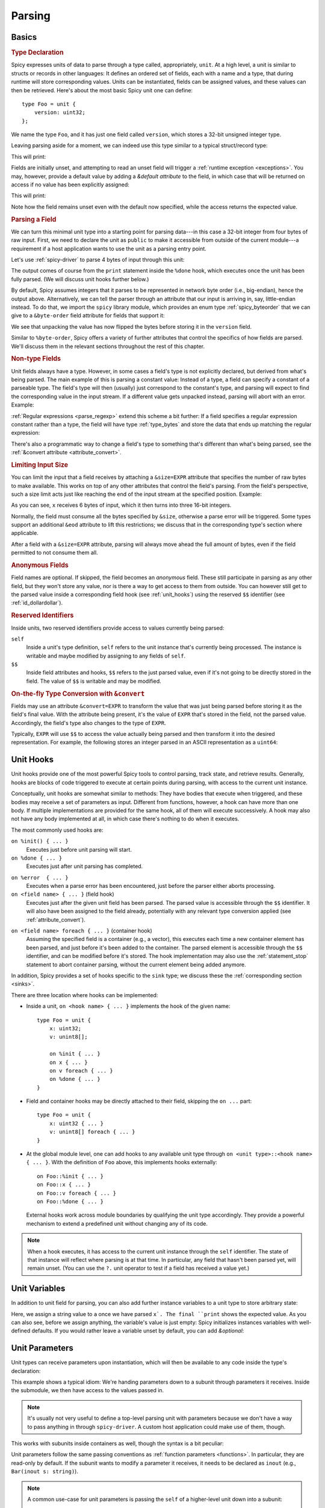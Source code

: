 
.. _parsing:

=======
Parsing
=======

Basics
======

.. rubric:: Type Declaration

Spicy expresses units of data to parse through a type called,
appropriately, ``unit``. At a high level, a unit is similar to structs
or records in other languages: It defines an ordered set of fields,
each with a name and a type, that during runtime will store
corresponding values. Units can be instantiated, fields can be
assigned values, and these values can then be retrieved. Here's about
the most basic Spicy unit one can define::

    type Foo = unit {
        version: uint32;
    };

We name the type ``Foo``, and it has just one field called
``version``, which stores a 32-bit unsigned integer type.

Leaving parsing aside for a moment, we can indeed use this type
similar to a typical struct/record type:

.. spicy-code:: basic-unit-module.spicy

    module Test;

    type Foo = unit {
        version: uint32;
    };

    global f: Foo;
    f.version = 42;
    print f;

This will print:

.. spicy-output:: basic-unit-module.spicy
    :exec: spicyc -j %INPUT

Fields are initially unset, and attempting to read an unset field will
trigger a :ref:`runtime exception <exceptions>`. You may, however,
provide a default value by adding a `&default` *attribute* to the
field, in which case that will be returned on access if no value has
been explicitly assigned:

.. spicy-code:: basic-unit-module-with-default.spicy

    module Test;

    type Foo = unit {
        version: uint32 &default=42;
    };

    global f: Foo;
    print f;
    print "version is %s" % f.version;

This will print:

.. spicy-output:: basic-unit-module-with-default.spicy
    :exec: spicyc -j %INPUT

Note how the field remains unset even with the default now specified,
while the access returns the expected value.

.. rubric:: Parsing a Field

We can turn this minimal unit type into a starting point for parsing
data---in this case a 32-bit integer from four bytes of raw input.
First, we need to declare the unit as ``public`` to make it accessible
from outside of the current module---a requirement if a host
application wants to use the unit as a parsing entry point.

.. spicy-code:: basic-unit-parse.spicy

    module Test;

    public type Foo = unit {
        version: uint32;

        on %done {
            print "0x%x" % self.version;
        }
    };

Let's use :ref:`spicy-driver` to parse 4 bytes of input through this
unit:

.. spicy-output:: basic-unit-parse.spicy
    :exec: printf '\01\02\03\04' | spicy-driver %INPUT
    :show-with: foo.spicy

The output comes of course from the ``print`` statement inside the
``%done`` hook, which executes once the unit has been fully parsed.
(We will discuss unit hooks further below.)

By default, Spicy assumes integers that it parses to be represented in
network byte order (i.e., big-endian), hence the output above.
Alternatively, we can tell the parser through an attribute that our
input is arriving in, say, little-endian instead. To do that, we
import the ``spicy`` library module, which provides an enum type
:ref:`spicy_byteorder` that we can give to a ``&byte-order`` field
attribute for fields that support it:

.. spicy-code:: basic-unit-parse-byte-order.spicy

    module Test;

    import spicy;

    public type Foo = unit {
        version: uint32 &byte-order=spicy::ByteOrder::Little;

        on %done {
            print "0x%x" % self.version;
        }
    };

.. spicy-output:: basic-unit-parse-byte-order.spicy
    :exec: printf '\01\02\03\04' | spicy-driver %INPUT
    :show-with: foo.spicy

We see that unpacking the value has now flipped the bytes before
storing it in the ``version`` field.

Similar to ``%byte-order``, Spicy offers a variety of further
attributes that control the specifics of how fields are parsed. We'll
discuss them in the relevant sections throughout the rest of this
chapter.

.. rubric:: Non-type Fields

Unit fields always have a type. However, in some cases a field's type
is not explicitly declared, but derived from what's being parsed. The
main example of this is parsing a constant value: Instead of a type, a
field can specify a constant of a parseable type. The field's type
will then (usually) just correspond to the constant's type, and
parsing will expect to find the corresponding value in the input
stream. If a different value gets unpacked instead, parsing will abort
with an error. Example:

.. spicy-code:: constant-field.spicy

    module Test;

    public type Foo = unit {
        bar: b"bar";
        on %done { print self.bar; }
    };

.. spicy-output:: constant-field.spicy 1
    :exec: printf 'bar' | spicy-driver %INPUT
    :show-with: foo.spicy

.. spicy-output:: constant-field.spicy 2
    :exec: printf 'foo' | spicy-driver %INPUT
    :show-with: foo.spicy
    :expect-failure:

:ref:`Regular expressions <parse_regexp>` extend this scheme a bit
further: If a field specifies a regular expression constant rather
than a type, the field will have type :ref:`type_bytes` and store
the data that ends up matching the regular expression:

.. spicy-code:: regexp.spicy

    module Test;

    public type Foo = unit {
        x: /Foo.*Bar/;
        on %done { print self; }
    };

.. spicy-output:: regexp.spicy
    :exec: printf 'Foo12345Bar' | spicy-driver %INPUT
    :show-with: foo.spicy

There's also a programmatic way to change a field's type to something
that's different than what's being parsed, see the
:ref:`&convert attribute <attribute_convert>`.

.. _attribute_size:

.. rubric:: Limiting Input Size

You can limit the input that a field receives by attaching a
``&size=EXPR`` attribute that specifies the number of raw bytes to
make available. This works on top of any other attributes that control
the field's parsing. From the field's perspective, such a size limit
acts just like reaching the end of the input stream at the specified
position. Example:

.. spicy-code:: size.spicy

    module Test;

    public type Foo = unit {
        x: int16[] &size=6;
        y: bytes &eod;
        on %done { print self; }
    };

.. spicy-output:: size.spicy
    :exec: printf '\000\001\000\002\000\003xyz' | spicy-driver %INPUT
    :show-with: foo.spicy

As you can see, ``x`` receives 6 bytes of input, which it then turns
into three 16-bit integers.

Normally, the field must consume all the bytes specified by ``&size``,
otherwise a parse error will be triggered. Some types support an
additional ``&eod`` attribute to lift this restrictions; we discuss
that in the corresponding type's section where applicable.

After a field with a ``&size=EXPR`` attribute, parsing will always
move ahead the full amount of bytes, even if the field permitted to
not consume them all.

.. todo::

    Parsing a regular expression would make a nice exmaple for
    ``&size`` as well, but we currently have a bug there
    (:issue:`286`).

.. rubric:: Anonymous Fields

Field names are optional. If skipped, the field becomes an *anonymous*
field. These still participate in parsing as any other field, but they
won't store any value, nor is there a way to get access to them from
outside. You can however still get to the parsed value inside a
corresponding field hook (see :ref:`unit_hooks`) using the reserved
``$$`` identifier (see :ref:`id_dollardollar`).

.. spicy-code:: anonymous-field.spicy

    module Test;

    public type Foo = unit {
        x: int8;
         : int8 { print $$; } # anonymous field
        y: int8;
        on %done { print self; }
    };

.. spicy-output:: anonymous-field.spicy
    :exec: printf '\01\02\03' | spicy-driver %INPUT
    :show-with: foo.spicy

.. _id_dollardollar:
.. _id_self:

.. rubric:: Reserved Identifiers

Inside units, two reserved identifiers provide access to values
currently being parsed:

``self``
    Inside a unit's type definition, ``self`` refers to the unit
    instance that's currently being processed. The instance is
    writable and maybe modified by assigning to any fields of
    ``self``.

``$$``
    Inside field attributes and hooks, ``$$`` refers to the just
    parsed value, even if it's not going to be directly stored in the
    field. The value of ``$$`` is writable and may be modified.

.. _attribute_convert:

.. rubric:: On-the-fly Type Conversion with ``&convert``

Fields may use an attribute ``&convert=EXPR`` to transform the value
that was just being parsed before storing it as the field's final
value. With the attribute being present, it's the value of ``EXPR``
that's stored in the field, not the parsed value. Accordingly, the
field's type also changes to the type of ``EXPR``.

Typically, ``EXPR`` will use ``$$`` to access the value actually being
parsed and then transform it into the desired representation. For
example, the following stores an integer parsed in an ASCII
representation as a ``uint64``:

.. spicy-code:: parse-convert.spicy

    module Test;

    import spicy;

    public type Foo = unit {
        x: bytes &eod &convert=$$.to_uint();
        on %done { print self; }
    };

.. spicy-output:: parse-convert.spicy
    :exec: printf 12345 | spicy-driver %INPUT
    :show-with: foo.spicy


.. _unit_hooks:

Unit Hooks
===========

Unit hooks provide one of the most powerful Spicy tools to control
parsing, track state, and retrieve results. Generally, hooks are
blocks of code triggered to execute at certain points during parsing,
with access to the current unit instance.

Conceptually, unit hooks are somewhat similar to methods: They have
bodies that execute when triggered, and these bodies may receive a set
of parameters as input. Different from functions, however, a hook can
have more than one body. If multiple implementations are provided for
the same hook, all of them will execute successively. A hook may also
not have any body implemented at all, in which case there's nothing to
do when it executes.

The most commonly used hooks are:

``on %init() { ... }``
    Executes just before unit parsing will start.

``on %done { ... }``
    Executes just after unit parsing has completed.

.. _on_error:

``on %error  { ... }``
    Executes when a parse error has been encountered, just before the
    parser either aborts processing.

``on <field name> { ... }`` (field hook)
    Executes just after the given unit field has been parsed. The
    parsed value is accessible through the ``$$`` identifier. It will
    also have been assigned to the field already, potentially with any
    relevant type conversion applied (see :ref:`attribute_convert`).

.. _foreach:

``on <field name> foreach { ... }`` (container hook)
    Assuming the specified field is a container (e.g., a vector), this
    executes each time a new container element has been parsed, and
    just before it's been added to the container. The parsed element
    is accessible through the ``$$`` identifier, and can be modified
    before it's stored. The hook implementation may also use the
    :ref:`statement_stop` statement to abort container parsing,
    without the current element being added anymore.

In addition, Spicy provides a set of hooks specific to the ``sink``
type; we discuss these the :ref:`corresponding section <sinks>`.

There are three location where hooks can be implemented:

- Inside a unit, ``on <hook name> { ... }`` implements the hook of the
  given name::

    type Foo = unit {
        x: uint32;
        v: unint8[];

        on %init { ... }
        on x { ... }
        on v foreach { ... }
        on %done { ... }
    }

- Field and container hooks may be directly attached to their field,
  skipping the ``on ...`` part::

    type Foo = unit {
        x: uint32 { ... }
        v: unint8[] foreach { ... }
    }

- At the global module level, one can add hooks to any available unit
  type through ``on <unit type>::<hook name> { ... }``. With the
  definition of ``Foo`` above, this implements hooks externally::

      on Foo::%init { ... }
      on Foo::x { ... }
      on Foo::v foreach { ... }
      on Foo::%done { ... }

  External hooks work across module boundaries by qualifying the unit
  type accordingly. They provide a powerful mechanism to extend a
  predefined unit without changing any of its code.

.. note::

   When a hook executes, it has access to the current unit instance
   through the ``self`` identifier. The state of that instance will
   reflect where parsing is at that time. In particular, any field
   that hasn't been parsed yet, will remain unset. (You can use the
   ``?.`` unit operator to test if a field has received a value yet.)

Unit Variables
==============

In addition to unit field for parsing, you can also add further instance
variables to a unit type to store arbitrary state:

.. spicy-code:: unit-vars.spicy

    module Test;

    public type Foo = unit {
        on %init { print self; }
        x: int8 { self.a = "Our integer is %d" % $$; }
        on %done { print self; }

        var a: string;
    };

.. spicy-output:: unit-vars.spicy
    :exec: printf \05 | spicy-driver %INPUT
    :show-with: foo.spicy

Here, we assign a string value to ``a`` once we have parsed ``x`. The
final ``print`` shows the expected value. As you can also see, before
we assign anything, the variable's value is just empty: Spicy
initializes instances variables with well-defined defaults. If you
would rather leave a variable unset by default, you can add
`&optional`:

.. spicy-code:: unit-vars-optional.spicy

    module Test;

    public type Foo = unit {
        on %init { print self; }
        x: int8 { self.a = "Our integer is %d" % $$; }
        on %done { print self; }

        var a: string &optional;
    };

.. spicy-output:: unit-vars-optional.spicy
    :exec: printf \05 | spicy-driver %INPUT
    :show-with: foo.spicy

.. _unit_parameters:

Unit Parameters
===============

Unit types can receive parameters upon instantiation, which will then be
available to any code inside the type's declaration:

.. spicy-code:: unit-params.spicy

    module Test;

    type Bar = unit(msg: string, mult: int8) {
        x: int8 &convert=($$ * mult);
        on %done { print "%s: %d" % (msg, self.x); }
    };

    public type Foo = unit {
        y: Bar("My multiplied integer", 5);
    };

.. spicy-output:: unit-params.spicy
    :exec: printf '\05' | spicy-driver %INPUT
    :show-with: foo.spicy

This example shows a typical idiom: We're handing parameters down to a
subunit through parameters it receives. Inside the submodule, we then
have access to the values passed in.

.. note:: It's usually not very useful to define a top-level parsing
   unit with parameters because we don't have a way to pass anything
   in through ``spicy-driver``. A custom host application could make
   use of them, though.

This works with subunits inside containers as well, though the
syntax is a bit peculiar:

.. spicy-code:: unit-params-vector.spicy

    module Test;

    type Bar = unit(mult: int8) {
        x: int8 &convert=($$ * mult);
        on %done { print self.x; }
    };

    public type Foo = unit {
        x: int8;
        y: (Bar(self.x))[]; # Element constructor must be in "(...)"
    };

.. spicy-output:: unit-params-vector.spicy
    :exec: printf '\05\01\02\03' | spicy-driver %INPUT
    :show-with: foo.spicy

Unit parameters follow the same passing conventions as :ref:`function
parameters <functions>`. In particular, they are read-only by default.
If the subunit wants to modify a parameter it receives, it needs
to be declared as ``inout`` (e.g., ``Bar(inout s: string)``).

.. note::

    A common use-case for unit parameters is passing the ``self`` of a
    higher-level unit down into a subunit::

        type Foo = unit {
            ...
            b: Bar(self);
            ...
        }

        type Bar = unit(foo: Foo) {
            # We now have access to any state in "foo".
        }

    That way, the subunit can for example store state directly in the
    parent.

.. _unit_meta_data:

Meta data
=========

Units can provide meta data about their semantics through *properties*
that both Spicy itself and host applications can access. One defines
properties inside the unit's type through either a ``%<property> =
<value>;`` tuple, or just as ``%<property>;`` if the property does not
take an argument. Currently, units support the following meta data
properties:

``%mime-type = STRING``
    A string of the form ``"<type>/<subtype>"`` that defines the MIME
    type for content the unit knows how to parse. This may include a
    ``*`` wildcard for either the type or subtype. We use a
    generalized notion of MIME types here that can include custom
    meanings. See :ref:`sinks` for more on how these MIME types are
    used to select parsers dynamically during runtime.

    You can specify this property more than once to associate a unit
    with multiple types.

``%description = STRING``
    A short textual description of the unit type (i.e., the parser
    that it defines). Host applications have access to this property,
    and ``spicy-driver`` includes the information into the list of
    available parsers that it prints with the ``--list-parsers``
    option.

``%port = PORT_VALUE``
    A :ref:`type_port` to associate this unit with. This property has
    no built-in effect, but host applications may make use of the
    information to decide which unit type to use for parsing a
    connection's payload.

Units support some further properties for other purposes, which we
introduce in the corresponding sections.

Parsing Types
=============

Several, but not all, of Spicy's :ref:`data types <types>` can be
parsed from binary data. In the following we summarize the types that
can, along with any options they support to control specifics of how
they unpack binary representations.

.. _parse_address:

Address
^^^^^^^

Spicy parses :ref:`addresses <type_address>` from either 4 bytes of
input for IPv4 addresses, or 16 bytes for IPv6 addresses. To select
the type, a unit field of type ``addr`` must come with either an
``&ipv4`` or ``&ipv6`` attribute.

By default, addresses are assumed to be represented in network byte
order. Alternatively, a different byte order can be specified through
a ``&byte-order`` attribute specifying the desired
:ref:`spicy_byteorder`.

Example:

.. spicy-code:: parse-address.spicy

    module Test;

    import spicy;

    public type Foo = unit {
        ip: addr &ipv6 &byte-order=spicy::ByteOrder::Little;
        on %done { print self; }
    };

.. spicy-output:: parse-address.spicy
    :exec: printf '1234567890123456' | spicy-driver %INPUT
    :show-with: foo.spicy

.. _parse_bitfield:

Bitfield
^^^^^^^^

Bitfields parse an integer value of a given size, and then make
selected smaller bit ranges within that value available individually
through dedicated identifiers. For example, the following unit parses
4 bytes as an ``uint32`` and then makes the value of bit 0 available
as ``f.x1``, bits 1 to 2 as ``f.x2``, and bits 3 to 5 as ``f.x3``,
respectively:

.. spicy-code:: parse-bitfield.spicy

    module Test;

    public type Foo = unit {
        f: bitfield(32) {
            x1: 0;
            x2: 1..2;
            x3: 3..4;
        };

        on %done {
            print self.f.x1, self.f.x2, self.f.x3;
            print self;
        }
    };

.. spicy-output:: parse-bitfield.spicy
    :exec: printf '\01\02\03\04' | spicy-driver %INPUT
    :show-with: foo.spicy

Generally, a field ``bitfield(N)`` field is parsed like an
``uint<N>``. The field then supports dereferencing individual bit
ranges through their labels. The corresponding expressions
(``self.x.<id>``) have the same ``uint<N>`` type as the parsed value
itself, with the value shifted to the right so that the lowest
extracted bit becomes bit 0 of the returned value. As you can see in
the example, the type of the field itself becomes a tuple composed of
the values of the individual bit ranges.

By default, a bitfield assumes the underlying integer comes in network
byte order. You can specify a ``&byte-order`` attribute to change that
(e.g., ``bitfield(32) { ... } &byte-order=spicy::ByteOrder::Little``).
Furthermore, each bit range can also specify a ``&bit-order``
attribute to specify the :ref:`ordering <spicy_bitorder>` for its
bits; the default is ``spicy::BitOrder::LSB0``.

The individual bit ranges support the ``&convert`` attribute and will
adjust their types accordingly, just like a regular unit field (see
:ref:`attribute_convert`). For example, that allows for mapping a bit
range to an enum, using ``$$`` to access the parsed value:

.. spicy-code:: parse-bitfield-enum.spicy

    module Test;

    import spicy;

    type X = enum { A = 1, B = 2 };

    public type Foo = unit {
        f: bitfield(8) {
            x1: 0..3 &convert=X($$);
            x2: 4..7 &convert=X($$);
        } { print self.f.x1, self.f.x2; }
    };

.. spicy-output:: parse-bitfield-enum.spicy
    :exec: printf '\41' | spicy-driver %INPUT
    :show-with: foo.spicy

.. _parse_bytes:

Bytes
^^^^^

When parsing a field of type :ref:`type_bytes`, Spicy will consume raw
input bytes according to a specified attribute that determines when to
stop. The following attributes are supported:

``&eod``
    Consumes all subsequent data until the end of the input is reached.

``&size=N``
    Consumes exactly ``N`` bytes. The attribute may be combined with
    ``&eod`` to consume up to ``N`` bytes instead (i.e., permit
    running out of input before the size limit is reached).

    (This attribute :ref:`works for fields of all types
    <attribute_size>`. We list it here because it's particularly
    common to use it with `bytes`.)

``&until=DELIM``
    Consumes bytes until the specified delimiter is found. ``DELIM``
    must be of type ``bytes`` itself. The delimiter will not be
    included into the resulting value.

``&until-including=DELIM``
    Similar to ``&until``, but this does include the delimiter
    ``DELIM`` into the resulting value.

One of these attributes must be provided.

On top of that, bytes fields support the attribute ``&chunked`` to
change how the parsed data is processed and stored. Normally, a bytes
field will first accumulate all desired data and then store the final,
complete value in the field. With ``&chunked``, if the data arrives
incrementally in pieces, the field instead processes just whatever is
available at a time, storing each piece directly, and individually, in
the field. Each time a piece gets stored, any associated field hooks
execute with the new part as their ``$$``. Parsing with ``&chunked``
will eventually still consume the same number of bytes overall, but it
avoids buffering everything in cases where that's either infeasible or
simply not not needed.

.. note::

    ``&chunked`` can currently not be combined with ``&until`` or
    ``&until-including``.

Bytes fields support parsing constants: If a ``bytes`` constant is
specified instead of a field type, parsing will expect to find the
corresponding value in the input stream.

.. _parse_integer:

Integer
^^^^^^^

Fields of :ref:`integer type <type_integer>` can be either signed
(``intN``) or unsigned (``uintN``). In either case, the bit length
``N`` determines the number of bytes being parsed. By default,
integers are expected to come in network byte order. You can specify a
different order through the ``&byte-order=ORDER`` attribute, where
``ORDER`` is of type :ref:`spicy_ByteOrder`.

Integer fields support parsing constants: If an integer constant is
specified instead the instead of a field type, parsing will expect to
find the corresponding value in the input stream. Since the exact type
of the integer constant is important, you should use their constructor
syntax to make that explicit (e.g., ``uint32(42)``, ``int8(-1)``; vs.
using just ``42`` or ``-1``).

.. _parse_real:

Real
^^^^

Real values are parsed as either single or double precision values in
IEEE754 format, depending on the value of their ``&type=T`` attribute,
where ``T`` is one of :ref:`spicy_RealType`.

.. _parse_regexp:

Regular Expression
^^^^^^^^^^^^^^^^^^

When parsing a field through a :ref:`type_regexp` , the expression is
expected to match at the current position of the input stream. The
field's type becomes ``bytes``, and it will store the matching data.
Matching is non-greedy(!): the first (shortest) match will satisfy the
parser.

.. _parse_unit:

Unit
^^^^

Fields can have the type of another unit, in which case parsing will
descend into that subunit's grammar until that instance has been fully
parsed. Field initialization and hooks work as usual.

If the subunit receives parameters, they must be given right after the
type.

.. spicy-code:: parse-unit-params.spicy

    module Test;

    type Bar = unit(a: string) {
        x: uint8 { print "%s: %u" % (a, self.x); }
    };

    public type Foo = unit {
        y: Bar("Spicy");
        on %done { print self; }
    };

.. spicy-output:: parse-unit-params.spicy
    :exec: printf '\01\02' | spicy-driver %INPUT
    :show-with: foo.spicy

See :ref:`unit_parameters` for more.

.. _parse_vector:

Vector
^^^^^^

Parsing a :ref:`vector <type_vector>` creates a loop that repeatedly
parses elements of the specified type from the input stream until an
end condition is reached. The field's value accumulates all the
elements into the final vector.

Spicy uses a specific syntax to define fields of type vector::

    NAME : ELEM_TYPE[SIZE].

``NAME`` is the field name as usual. ``ELEM_TYPE`` is type of the
vector's elements, i.e., the type that will be repeatedly parsed.
``SIZE`` is the number of elements to parse into the vector; this is
an arbitrary Spicy expression yielding an integer value. The resulting
field type then will be ``vector<ELEM_TYPE>``. Here's a simple example
parsing five ``uint8``:

.. spicy-code:: parse-vector.spicy

    module Test;

    public type Foo = unit {
        x: uint8[5];
        on %done { print self; }
    };

.. spicy-output:: parse-vector.spicy
    :exec: printf '\01\02\03\04\05' | spicy-driver %INPUT
    :show-with: foo.spicy

It is possible to skip the ``SIZE`` (e.g., ``x: uint8[]``) and instead
use another kind of end conditions to terminate a vector's parsing
loop. To that end, vectors support the following attributes:

``&size=N``
    Parses the vector from the subsequent ``N`` bytes of input data.
    This effectively limits the available input to the corresponding
    window, letting the vector parse elements until it runs out of
    data. (This attribute :ref:`works for fields of all types
    <attribute_size>`. We list it here because it's particularly
    common to use it with vectors.)

``&until=EXPR``
    Parses elements until one with the value ``EXPR`` is encountered.
    ``EXPR`` must be of the same type as the vector's elements. Once
    the specified element is encountered, vector parsing stops
    *without* including the matching one into the field's vector
    value.

``&until-including=EXPR``
    Similar to ``&until``, but does include the final element ``EXPR``
    into the field's vector when stopping parsing.

``&while=EXPR``
    Continues parsing as long as the boolean expression ``EXPR``
    evaluates to true.

If neither a size nor an attribute is given, Spicy will attempt to use
:ref:`look-ahead parsing <parse_lookahead>` to determine the end of
the vector based on the next expected token. Depending on the unit's
field, this may not be possible, in which case Spicy will decline to
compile the unit.

The syntax shown above generally works for all element types,
including subunits (e.g., ``x: MyUnit[]``). The one exception that
requires special syntax are units with parameters. In that case, one
needs to wrap the ``ELEM_TYPE`` in additional parentheses, and then
add the parameters to it (e.g., ``x: (MyUnit("arg1"))[]``).

.. note::

    The ``x: (<T>)[]`` syntax is quite flexbile. In fact, ``<T>`` is
    not limited to subunits, but allows for any standard field
    specification definining how to parse the vector elements. For
    example, ``x: (bytes &size=5)[];`` parses a vector of 5-character
    ``bytes`` instances.

.. _hook_foreach:

When parsing a vector, Spicy supports using a special kind of field
hook, ``foreach``, that executes for each parsed element individually.
Inside that hook, ``$$`` refers to the just parsed element:

.. spicy-code:: parse-vector-foreach.spicy

    module Test;

    public type Foo = unit {
        x: uint8[5] foreach { print $$, self.x; }
    };

.. spicy-output:: parse-vector-foreach.spicy
    :exec: printf '\01\02\03\04\05' | spicy-driver %INPUT
    :show-with: foo.spicy

As you can see, when a ``foreach`` hook executes the element has not yet
been added to the vector. You may indeed use a ``stop`` statement
inside a ``foreach`` hook to abort the vector's parsing without adding
the current element anymore. See :ref:`unit_hooks` for more on hooks.

.. _parse_void:

Void
^^^^

The :ref:`type_void` type can be used as a place-holder for not
parsing anything. While that's not very useful for normal fields, it
allows branches in :ref:`switch <parse_switch>` constructs to forego
any parsing.

Controlling Parsing
===================

Spicy offers a few additional constructs inside a unit's declaration
for steering the parsing process. We discuss them in the following.

.. _parse_lookahed:

Conditional Parsing
^^^^^^^^^^^^^^^^^^^

A unit field may be conditionally skipped for parsing by adding an
``if ( COND )`` clause, where ``COND`` is a boolean expression. The
field will be only parsed if the expression evaluates to true at the
time the field is next in line.

.. spicy-code:: parse-if.spicy

    module Test;

    public type Foo = unit {
        a: int8;
        b: int8 if ( self.a == 1 );
        c: int8 if ( self.a % 2 == 0 );
        d: int8;

        on %done { print self; }
    };

.. spicy-output:: parse-if.spicy
    :exec: printf '\01\02\03\04' | spicy-driver %INPUT; printf '\02\02\03\04' | spicy-driver %INPUT
    :show-with: foo.spicy

.. _parse_lookahead:

Look-Ahead
^^^^^^^^^^

Internally, Spicy builds an LR(1) grammar for each unit that it
parses, meaning that it can actually look *ahead* in the parsing
stream to determine how to process the current input location. Roughly
speaking, if (1) the current construct does not have a clear end
condition defined (such as a specific length), and (2) a specific value
is expected to be found next; then the parser will keep looking for
that value and end the current construct once it finds it.

"Construct" deliberately remains a bit of a fuzzy term here, but think
of vector parsing as the most common instance of this: If you don't
give a vector an explicit termination condition (as discussed in
:ref:`parse_vector`), Spicy will look at what's expected to come
*after* the container. As long as that's something clearly
recognizable (e.g., a specific value of an atomic type, or a match for
a regular expression), it'll terminate the vector accordingly.

Here's an example:

.. spicy-code:: parse-look-ahead.spicy

    module Test;

    public type Foo = unit {
        data: uint8[];
            : /EOD/;
        x   : int8;

        on %done { print self; }
    };

.. spicy-output:: parse-look-ahead.spicy
    :exec: printf '\01\02\03EOD\04' | spicy-driver %INPUT
    :show-with: foo.spicy

For vectors, Spicy attempts look-ahead parsing automatically as a last
resort when it doesn't find more explicit instructions. However, it
will reject a unit if it can't find a suitable look-ahead symbol to
work with. If we had written ``int32`` in the example above, that
would not have worked as the parser can't recognize when there's a
``int32`` coming; it would need to be a concrete value, such as
``int32(42)``.

See the :ref:`parse_switch` construct for another instance of
look-ahead parsing.

.. _parse_switch:

``switch``
^^^^^^^^^^

Spicy supports a ``switch`` construct as way to branch into one
of several parsing alternatives. There are two variants of this, an
explicit branch and one driving by look-ahead:

.. rubric:: Branch by expression

The most basic form of switching by expression looks like this::

    switch ( EXPR ) {
        VALUE_1 -> FIELD_1;
        VALUE_2 -> FIELD_2;
        ...
        VALUE_N -> FIELD_N``
    };

This evaluates ``EXPR`` at the time parsing reaches the ``switch``. If
there's a ``VALUE`` matching the result, parsing continues with the
corresponding field, and then proceeds with whatever comes after the
switch. Example:

.. spicy-code:: parse-switch.spicy

    module Test;

    public type Foo = unit {
        x: bytes &size=1;
        switch ( self.x ) {
            b"A" -> a8: int8;
            b"B" -> a16: int16;
            b"C" -> a32: int32;
        };

        on %done { print self; }
    };

.. spicy-output:: parse-switch.spicy
    :exec: printf 'A\01' | spicy-driver %INPUT; printf 'B\01\02' | spicy-driver %INPUT
    :show-with: foo.spicy

We see in the output that all of the alternatives turn into normal
unit members, with all but the one for the branch that was taken left
unset.

If none of the values match the expression, that's considered a
parsing error and processing will abort. Alternative, one can add a
default alternative by using ``*`` as the value. The branch will then
be taken whenever no other value matches.

A couple additional notes about the fields inside an alternative:

    - In our example, the fields of all alternatives all have
      different names, and they all show up in the output. One can
      also reuse names across alternatives as long as the types
      exactly match. In that case, the unit will end up with only a
      single instance of that member.

    - An alternative can match against more than one value by
      separating them with commas (e.g., ``b"A", b"B" -> x: int8;``).

    - Alternatives can have more than one field attached by enclosing
      them in braces, i.e.,: ``VALUE -> { FIELD_1a; FIELD_1b; ...;
      FIELD_1n; }``.

    - Sometimes one really just needs the branching capability, but
      doesn't have any field values to store. In that case an
      anonymous ``void`` field may be helpful( e.g., ``b"A" -> : void
      { DoSomethingHere(); }``.

.. rubric:: Branch by look-ahead

``switch`` also works without any expression as long as the presence
of all the alternatives can be reliably recognized by looking ahead in
the input stream:

.. spicy-code:: parse-switch-lhead.spicy

    module Test;

    public type Foo = unit {
        switch {
            a: b"A";
            b: b"B";
            c: b"C";
        };

        on %done { print self; }
    };

.. spicy-output:: parse-switch-lhead.spicy
    :exec: printf 'A' | spicy-driver %INPUT
    :show-with: foo.spicy

While this example is a bit contrived, the mechanism becomes powerful
once you have subunits that are recognizable by how they start:

.. spicy-code:: parse-switch-lhead-2.spicy

    module Test;

    type A = unit {
        a: b"A";
    };

    type B = unit {
        b: uint16(0xffff);
    };

    public type Foo = unit {
        switch {
            a: A;
            b: B;
        };

        on %done { print self; }
    };

.. spicy-output:: parse-switch-lhead-2.spicy
    :exec: printf 'A ' | spicy-driver %INPUT; printf '\377\377' | spicy-driver %INPUT
    :show-with: foo.spicy


Changing Input
==============

By default, a Spicy parser proceeds linearly through its inputs,
parsing as much as it can and yielding back to the host application
once it runs out of input. There are two ways to change this linear
model: diverting parsing to a different input, and random access
within the current unit's data.

.. rubric:: Parsing custom data

A unit field can have either ``&parse-from=EXPR`` or
``&parse-at=EXPR`` attached to it to change where it's receiving its
data to parse from. ``EXPR`` is evaluated at the time the field is
reached. For ``&parse-from`` it must produce a value of type
``bytes``, which will then constitute the input for the field. This
can, e.g., be used to reparse previously received input:

.. spicy-code:: parse-parse.spicy

    module Test;

    public type Foo = unit {
        x: bytes &size=2;
        y: uint16 &parse-from=self.x;
        z: bytes &size=2;

        on %done { print self; }
    };

.. spicy-output:: parse-parse.spicy
    :exec: printf '\x01\x02\x03\04' | spicy-driver %INPUT
    :show-with: foo.spicy

For ``&parse-at``, ``EXPR`` must yield an iterator pointing to (a
still valid) position of the current unit's input stream (such as
retrieved through spicy:method:`unit::input`). The field will then be
parsed from the data starting at that location.

.. _random_access:

.. rubric:: Random access

While a unit is being parsed, you may revert the current input
position backwards to any location between the first byte the unit has
seen and the current position. To enable this functionality, the
unit needs to be declared with the ``%random-access`` property. You
can use a set of built-in unit methods to control the current position:

:spicy:method:`unit::input`
    Returns a stream iterator pointing to the current input position.

:spicy:method:`unit::set_input`
    Sets the current input position to the location of the specified
    stream iterator. Per above, the new position needs to reside
    between the beginning of the current unit's data and the current
    position; otherwise an exception will be generated at runtime.

:spicy:method:`unit::offset`
    Returns the numerical offset of the current input position
    relative to position of the first byte fed into this unit.

For random access, you'd typically get the current position through
``input()``, subtract from it the desired number of bytes you want to
back, and then use ``set_input`` to establish that new position. By
further storing iterators as unit variables you can decouple these
steps and, e.g., remember a position to later come back to.

Here's an example that parses input data twice with different sub units:

.. spicy-code:: parse-random-access.spicy

    module Test;

    public type Foo = unit {
        %random-access;

        on %init() { self.start = self.input(); }

        a: A { self.set_input(self.start); }
        b: B;

        on %done() { print self; }

        var start: iterator<stream>;
    };

    type A = unit {
        x: uint32;
    };

    type B = unit {
        y: bytes &size=4;
    };


.. spicy-output:: parse-random-access.spicy
    :exec: printf '\00\00\00\01' | spicy-driver %INPUT
    :show-with: foo.spicy

If you look at output, you see that ``start`` iterator remembers it's
offset, relative to the global input stream. It would also show the
data at that offset if the parser had not already discarded that at
the time we print it out.

.. note::

   Spicy parsers discard input data as quickly as possible as parsing
   moves through the input stream. Indeed, that's why using random
   access may come with a performance penality as the parser now needs
   to buffer all of unit's data until it has been fully processed.

.. _filters:

Filters
=======

Spicy supports attaching *filters* to units that get to preprocess and
transform a unit's input before its parser gets to see it. A typical
use case for this is stripping off a data encoding, such as
compression or Base64.

A filter is itself just a ``unit`` that comes with an additional property
`%filter` marking it as such. The filter unit's input represents the
original input to be transformed. The filter calls an internally
provided unit method :spicy:method:`unit::forward` to pass any
transformed data on to the main unit that it's attached to. The filter
can call ``forward`` arbitrarily many times, each time forwarding a
subsequent chunk of input. To attach a filter to a unit, one calls the
method :spicy:method:`unit::connect_filter` with an instance of the
filter's type. Putting that all together, this is an example of a simple
a filter that upper-cases all input before the main parsing unit gets
to see it:

.. spicy-code:: parse-filter.spicy

    module Test;

    type Filter = unit {
        %filter;

        : bytes &eod &chunked {
            self.forward($$.upper());
        }
    };

    public type Foo = unit {
        on %init { self.connect_filter(new Filter); }
        x: bytes &size=5 { print self.x; }
    };

.. spicy-output:: parse-filter.spicy
    :exec: printf 'aBcDe' | spicy-driver %INPUT
    :show-with: foo.spicy

There are a couple of predefined filters coming with Spicy that become
available by importing the ``filter`` library module:

``filter::Zlib``
    Provides zlib decompression.

``filter::Base64Decode``
    Provides base64 decoding.

.. _sinks:

Sinks
=====

Sinks provide a powerful mechanism to chain multiple units together
into a layered stack, each processing the output of its predecessor. A
sink is the connector here that links to unit instances, with one side
writing and one side reading like a Unix pipe. As additional
functionality, the sink can internally reassemble data chunks that are
arriving out of order before passing anything on.

Here's a basic example of two units types chained through a sink:

.. spicy-code:: parse-sink.spicy

    module Test;

    public type A = unit {
        on %init { self.b.connect(new B); }

        length: uint8;
        data: bytes &size=self.length { self.b.write($$); }

        on %done { print "A", self; }

        sink b;
    };

    public type B = unit {
            : /GET /;
        path: /[^\n]+/;

        on %done { print "B", self; }
    };

.. spicy-output:: parse-sink.spicy
    :exec: printf '\13GET /a/b/c\n' | spicy-driver -p Test::A %INPUT
    :show-with: foo.spicy

.. note:: Sinks must be declared ``public`` currently. That's a
   restriction that we may eventually remove.

Let's see what's going on here. First, there's ``sink b`` inside the
declaration of ``A``. That's the connector, kept as state inside
``A``. When parsing for ``A`` is about to begin, the ``%init`` hook
connects the sink to a new instance of ``B``; that'll be the receiver
for data that ``A`` is going to write into the sink. That writing
happens inside the field hook for ``data``: once we have parsed that
field, we write what will go to the sink using its built-in
:spicy:method:`sink::write` method. With that write operation, the
data will emerge as input for the instance of ``B`` that we created
earlier, and that will just proceed parsing it normally. As the output
shows, in the end both unit instances end up having their fields set.

As an alternative for using the :spicy:method:`sink::write` in the
example, there's some syntactic sugar for fields of type ``bytes``
(like ``data`` here): We can just replace the hook with a ``->``
operator to have the parsed data automatically be forwarded to the
sink: ``data: bytes &size=self.length -> self.b``.

Sinks have a number of further methods, see :ref:`type_sink` for the
complete reference. Most of them we will also encounter in the
following when discussing additional functionality that sinks provide.

Using Filters
^^^^^^^^^^^^^

Sinks also support :ref:`filters <filters>` to preprocess any data
they receive before forwarding it on. This works just like for units
by calling the built-in sink method
:spicy:method:`sink::connect_filter`. For example, if in the example
above, ``data`` would have been gzip compressed, we could have
instructed the sink to automatically decompress it by calling
``self.b.connect_filter(new filter::Zlib)`` (leveraging the
Spicy-provided ``Zlib`` filter).

Leveraging MIME Types
^^^^^^^^^^^^^^^^^^^^^

In our example above we knew which type of unit we wanted to connect.
In practice, that may or may not be the case. Often, it only becomes
clear at runtime what the choice for the next layer should be, such as
when using well-known ports to determine the appropriate
application-layer analyzer for a TCP stream. Spicy supports dynamic
selection through a generalized notion of MIME types: Units can
declare which MIME types they know how to parse (see
:ref:`unit_meta_data`) , and sinks have
:spicy:method:`sink::connect_mime_type` method that will instantiate and
connect any that match their argument (if that's multiple, all will
connected and all will receive the same data).

"MIME type" can mean actual MIME types, such ``text/html``.
Applications can, however, also define their own notion of
``<type>/<subtype>`` to model other semantics. For example, one could
use ``x-port/443`` as convention to trigger parsers by well-known
port. An SSL unit would then declare ``%mime-type = "x-port/443``, and
the connection would be established through the equivalent of
``connect_mime_type("x-port/%d" % resp_port_of_connection)``.

.. todo:

    For this specific example, there's a better solution: We also have
    the ``%port`` property and should just build up a table index on
    that.

Reassembly
^^^^^^^^^^

Reassembly (or defragmentation) of out-of-order data chunks is a common requirement
for many protocols. Sinks have that functionality built-in by
allowing you to associate a position inside a virtual sequence space with each
chunk of data. Sinks will then pass their data on to
connected units only once they have collected a continuous, in-order range of bytes.

The easiest way to leverage this
is to simply associate sequence numbers with each
:spicy:method:`sink::write` operation:

.. spicy-code:: parse-reassembly.spicy

    module Test;

    public type Foo = unit {

        sink data;

        on %init {
            self.data.connect(new Bar);
            self.data.write(b"567", 5);
            self.data.write(b"89", 8);
            self.data.write(b"012", 0);
            self.data.write(b"34", 3);
        }
    };

    public type Bar = unit {
        s: bytes &eod;
        on %done { print self.s; }
    };

.. spicy-output:: parse-reassembly.spicy
    :exec: spicy-driver -p Test::Foo %INPUT </dev/null
    :show-with: foo.spicy


By default, Spicy expects the sequence space to start at zero, so the
first byte of the input stream needs to be passed in with sequence
number zero. You can change that base number by calling the
sink method :spicy:method:`sink::set_initial_sequence_number`. You can
control Spicy's gap handling, including when to stop buffering data
because you know nothing further will arrive anymore. Spicy can also
notify you about unsuccessful reassembly through a series of built-in unit hooks.
See :ref:`type_sink` for a reference of the available functionality.
